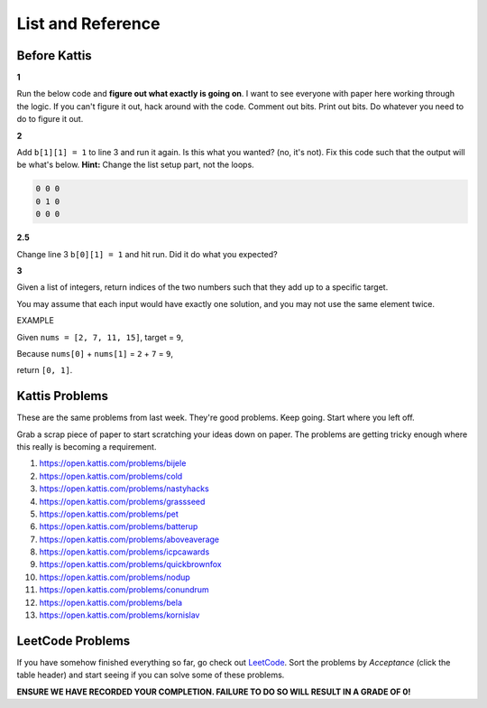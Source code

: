 ******************
List and Reference
******************

Before Kattis
=============


**1**

Run the below code and **figure out what exactly is going on**. I want to see everyone with paper here working through the logic. If you can't figure it out, hack around with the code. Comment out bits. Print out bits. Do whatever you need to do to figure it out. 

.. code-block:: python
    :linenos:
    
    a = [0, 0, 0]
    b = [a,a,a]

    for row in b:
        toPrint = ''
        for d in row:
            toPrint += str(d) + ' '
            
        print(toPrint)



**2**

Add ``b[1][1] = 1`` to line 3 and run it again. Is this what you wanted? (no, it's not). Fix this code such that the output will be what's below. **Hint:** Change the list setup part, not the loops.  


.. code-block:: python

    0 0 0 
    0 1 0 
    0 0 0

**2.5**

Change line 3 ``b[0][1] = 1`` and hit run. Did it do what you expected?


**3**

Given a list of integers, return indices of the two numbers such that they add up to a specific target.

You may assume that each input would have exactly one solution, and you may not use the same element twice.

EXAMPLE

Given ``nums = [2, 7, 11, 15]``, target = ``9``,

Because ``nums[0]`` + ``nums[1]`` = ``2`` + ``7`` = ``9``,

return ``[0, 1]``.

 

Kattis Problems
===============

These are the same problems from last week. They're good problems. Keep going. Start where you left off. 

Grab a scrap piece of paper to start scratching your ideas down on paper. The problems are getting tricky enough where this really is becoming a requirement. 

1. https://open.kattis.com/problems/bijele
2. https://open.kattis.com/problems/cold
3. https://open.kattis.com/problems/nastyhacks
4. https://open.kattis.com/problems/grassseed
5. https://open.kattis.com/problems/pet
6. https://open.kattis.com/problems/batterup
7. https://open.kattis.com/problems/aboveaverage
8. https://open.kattis.com/problems/icpcawards
9. https://open.kattis.com/problems/quickbrownfox
10. https://open.kattis.com/problems/nodup
11. https://open.kattis.com/problems/conundrum
12. https://open.kattis.com/problems/bela
13. https://open.kattis.com/problems/kornislav


LeetCode Problems
=================

If you have somehow finished everything so far, go check out `LeetCode <https://leetcode.com/problemset/all/>`_. Sort the problems by *Acceptance* (click the table header) and start seeing if you can solve some of these problems. 

**ENSURE WE HAVE RECORDED YOUR COMPLETION. FAILURE TO DO SO WILL RESULT IN A GRADE OF 0!**
